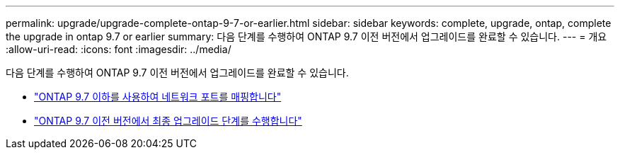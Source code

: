 ---
permalink: upgrade/upgrade-complete-ontap-9-7-or-earlier.html 
sidebar: sidebar 
keywords: complete, upgrade, ontap, complete the upgrade in ontap 9.7 or earlier 
summary: 다음 단계를 수행하여 ONTAP 9.7 이전 버전에서 업그레이드를 완료할 수 있습니다. 
---
= 개요
:allow-uri-read: 
:icons: font
:imagesdir: ../media/


[role="lead"]
다음 단계를 수행하여 ONTAP 9.7 이전 버전에서 업그레이드를 완료할 수 있습니다.

* link:upgrade-map-network-ports-ontap-9-7-or-earlier.html["ONTAP 9.7 이하를 사용하여 네트워크 포트를 매핑합니다"]
* link:upgrade-final-steps-ontap-9-7-or-earlier-move-storage.html["ONTAP 9.7 이전 버전에서 최종 업그레이드 단계를 수행합니다"]

